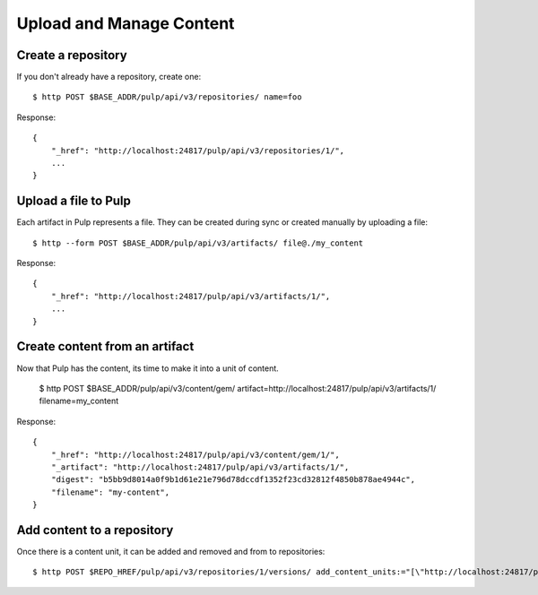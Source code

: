 Upload and Manage Content
=========================

Create a repository
-------------------

If you don't already have a repository, create one::

    $ http POST $BASE_ADDR/pulp/api/v3/repositories/ name=foo

Response::

    {
        "_href": "http://localhost:24817/pulp/api/v3/repositories/1/",
        ...
    }


Upload a file to Pulp
---------------------

Each artifact in Pulp represents a file. They can be created during sync or created manually by uploading a file::

    $ http --form POST $BASE_ADDR/pulp/api/v3/artifacts/ file@./my_content

Response::

    {
        "_href": "http://localhost:24817/pulp/api/v3/artifacts/1/",
        ...
    }


Create content from an artifact
-------------------------------

Now that Pulp has the content, its time to make it into a unit of content.

    $ http POST $BASE_ADDR/pulp/api/v3/content/gem/ artifact=http://localhost:24817/pulp/api/v3/artifacts/1/ filename=my_content

Response::

    {
        "_href": "http://localhost:24817/pulp/api/v3/content/gem/1/",
        "_artifact": "http://localhost:24817/pulp/api/v3/artifacts/1/",
        "digest": "b5bb9d8014a0f9b1d61e21e796d78dccdf1352f23cd32812f4850b878ae4944c",
        "filename": "my-content",
    }

Add content to a repository
---------------------------

Once there is a content unit, it can be added and removed and from to repositories::

$ http POST $REPO_HREF/pulp/api/v3/repositories/1/versions/ add_content_units:="[\"http://localhost:24817/pulp/api/v3/content/gem/1/\"]"

